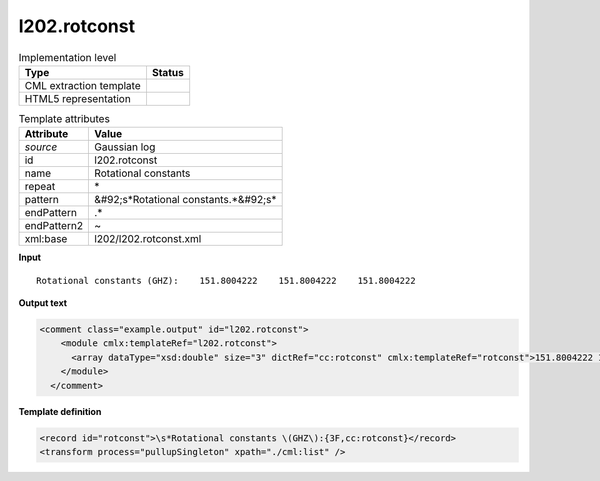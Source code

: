 .. _l202.rotconst-d3e18391:

l202.rotconst
=============

.. table:: Implementation level

   +----------------------------------------------------------------------------------------------------------------------------+----------------------------------------------------------------------------------------------------------------------------+
   | Type                                                                                                                       | Status                                                                                                                     |
   +============================================================================================================================+============================================================================================================================+
   | CML extraction template                                                                                                    | |image1|                                                                                                                   |
   +----------------------------------------------------------------------------------------------------------------------------+----------------------------------------------------------------------------------------------------------------------------+
   | HTML5 representation                                                                                                       | |image2|                                                                                                                   |
   +----------------------------------------------------------------------------------------------------------------------------+----------------------------------------------------------------------------------------------------------------------------+

.. table:: Template attributes

   +----------------------------------------------------------------------------------------------------------------------------+----------------------------------------------------------------------------------------------------------------------------+
   | Attribute                                                                                                                  | Value                                                                                                                      |
   +============================================================================================================================+============================================================================================================================+
   | *source*                                                                                                                   | Gaussian log                                                                                                               |
   +----------------------------------------------------------------------------------------------------------------------------+----------------------------------------------------------------------------------------------------------------------------+
   | id                                                                                                                         | l202.rotconst                                                                                                              |
   +----------------------------------------------------------------------------------------------------------------------------+----------------------------------------------------------------------------------------------------------------------------+
   | name                                                                                                                       | Rotational constants                                                                                                       |
   +----------------------------------------------------------------------------------------------------------------------------+----------------------------------------------------------------------------------------------------------------------------+
   | repeat                                                                                                                     | \*                                                                                                                         |
   +----------------------------------------------------------------------------------------------------------------------------+----------------------------------------------------------------------------------------------------------------------------+
   | pattern                                                                                                                    | &#92;s*Rotational constants.*&#92;s\*                                                                                      |
   +----------------------------------------------------------------------------------------------------------------------------+----------------------------------------------------------------------------------------------------------------------------+
   | endPattern                                                                                                                 | .\*                                                                                                                        |
   +----------------------------------------------------------------------------------------------------------------------------+----------------------------------------------------------------------------------------------------------------------------+
   | endPattern2                                                                                                                | ~                                                                                                                          |
   +----------------------------------------------------------------------------------------------------------------------------+----------------------------------------------------------------------------------------------------------------------------+
   | xml:base                                                                                                                   | l202/l202.rotconst.xml                                                                                                     |
   +----------------------------------------------------------------------------------------------------------------------------+----------------------------------------------------------------------------------------------------------------------------+

.. container:: formalpara-title

   **Input**

::

    Rotational constants (GHZ):    151.8004222    151.8004222    151.8004222
     

.. container:: formalpara-title

   **Output text**

.. code:: xml

   <comment class="example.output" id="l202.rotconst">
       <module cmlx:templateRef="l202.rotconst">
         <array dataType="xsd:double" size="3" dictRef="cc:rotconst" cmlx:templateRef="rotconst">151.8004222 151.8004222 151.8004222</array>
       </module>
     </comment>

.. container:: formalpara-title

   **Template definition**

.. code:: xml

   <record id="rotconst">\s*Rotational constants \(GHZ\):{3F,cc:rotconst}</record>
   <transform process="pullupSingleton" xpath="./cml:list" />

.. |image1| image:: ../../imgs/Total.png
.. |image2| image:: ../../imgs/None.png
